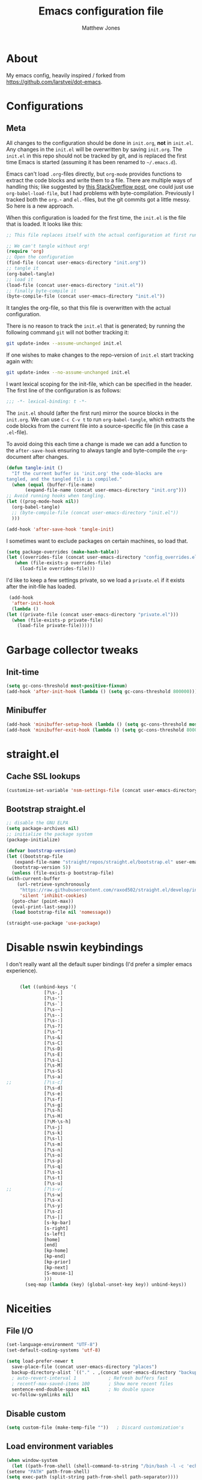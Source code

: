 #+TITLE: Emacs configuration file
#+AUTHOR: Matthew Jones
#+BABEL: :cache yes
#+PROPERTY: header-args :tangle yes

* About

   My emacs config, heavily inspired / forked from [[https://github.com/larstvei/dot-emacs]].

* Configurations
** Meta

   All changes to the configuration should be done in =init.org=, *not* in
   =init.el=. Any changes in the =init.el= will be overwritten by saving
   =init.org=. The =init.el= in this repo should not be tracked by git, and
   is replaced the first time Emacs is started (assuming it has been renamed
   to =~/.emacs.d=).

   Emacs can't load =.org=-files directly, but =org-mode= provides functions
   to extract the code blocks and write them to a file. There are multiple
   ways of handling this; like suggested by [[http://emacs.stackexchange.com/questions/3143/can-i-use-org-mode-to-structure-my-emacs-or-other-el-configuration-file][this StackOverflow post]], one
   could just use =org-babel-load-file=, but I had problems with
   byte-compilation. Previously I tracked both the =org.=- and =el.=-files,
   but the git commits got a little messy. So here is a new approach.

   When this configuration is loaded for the first time, the ~init.el~ is
   the file that is loaded. It looks like this:

   #+BEGIN_SRC emacs-lisp :tangle no
     ;; This file replaces itself with the actual configuration at first run.

     ;; We can't tangle without org!
     (require 'org)
     ;; Open the configuration
     (find-file (concat user-emacs-directory "init.org"))
     ;; tangle it
     (org-babel-tangle)
     ;; load it
     (load-file (concat user-emacs-directory "init.el"))
     ;; finally byte-compile it
     (byte-compile-file (concat user-emacs-directory "init.el"))
   #+END_SRC

   It tangles the org-file, so that this file is overwritten with the actual
   configuration.

   There is no reason to track the =init.el= that is generated; by running
   the following command =git= will not bother tracking it:

   #+BEGIN_SRC sh :tangle no
     git update-index --assume-unchanged init.el
   #+END_SRC

   If one wishes to make changes to the repo-version of =init.el= start
   tracking again with:

   #+BEGIN_SRC sh :tangle no
     git update-index --no-assume-unchanged init.el
   #+END_SRC

   I want lexical scoping for the init-file, which can be specified in the
   header. The first line of the configuration is as follows:

   #+BEGIN_SRC emacs-lisp :tangle no
     ;;; -*- lexical-binding: t -*-
   #+END_SRC

   The =init.el= should (after the first run) mirror the source blocks in
   the =init.org=. We can use =C-c C-v t= to run =org-babel-tangle=, which
   extracts the code blocks from the current file into a source-specific
   file (in this case a =.el=-file).

   To avoid doing this each time a change is made we can add a function to
   the =after-save-hook= ensuring to always tangle and byte-compile the
   =org=-document after changes.

   #+BEGIN_SRC emacs-lisp
     (defun tangle-init ()
       "If the current buffer is 'init.org' the code-blocks are
     tangled, and the tangled file is compiled."
       (when (equal (buffer-file-name)
		    (expand-file-name (concat user-emacs-directory "init.org")))
	 ;; Avoid running hooks when tangling.
	 (let ((prog-mode-hook nil))
	   (org-babel-tangle)
	   ;; (byte-compile-file (concat user-emacs-directory "init.el"))
	   )))

     (add-hook 'after-save-hook 'tangle-init)
   #+END_SRC

   I sometimes want to exclude packages on certain machines, so load that.

   #+BEGIN_SRC emacs-lisp
     (setq package-overrides (make-hash-table))
     (let ((overrides-file (concat user-emacs-directory "config_overrides.el")))
	    (when (file-exists-p overrides-file)
	      (load-file overrides-file)))
   #+END_SRC


   I'd like to keep a few settings private, so we load a =private.el= if it
   exists after the init-file has loaded.

   #+BEGIN_SRC emacs-lisp
     (add-hook
      'after-init-hook
      (lambda ()
	(let ((private-file (concat user-emacs-directory "private.el")))
	  (when (file-exists-p private-file)
	    (load-file private-file)))))
   #+END_SRC

* Garbage collector tweaks
** Init-time

  #+BEGIN_SRC emacs-lisp
    (setq gc-cons-threshold most-positive-fixnum)
    (add-hook 'after-init-hook (lambda () (setq gc-cons-threshold 800000)))
  #+END_SRC

** Minibuffer

  #+BEGIN_SRC emacs-lisp
    (add-hook 'minibuffer-setup-hook (lambda () (setq gc-cons-threshold most-positive-fixnum)))
    (add-hook 'minibuffer-exit-hook (lambda () (setq gc-cons-threshold 800000)))
  #+END_SRC

* straight.el
** Cache SSL lookups

   #+BEGIN_SRC emacs-lisp
     (customize-set-variable 'nsm-settings-file (concat user-emacs-directory "network-security.data"))
   #+END_SRC

** Bootstrap straight.el

   #+BEGIN_SRC emacs-lisp
     ;; disable the GNU ELPA
     (setq package-archives nil)
     ;; initialize the package system
     (package-initialize)

     (defvar bootstrap-version)
     (let ((bootstrap-file
	    (expand-file-name "straight/repos/straight.el/bootstrap.el" user-emacs-directory))
	   (bootstrap-version 5))
       (unless (file-exists-p bootstrap-file)
	 (with-current-buffer
	     (url-retrieve-synchronously
	      "https://raw.githubusercontent.com/raxod502/straight.el/develop/install.el"
	      'silent 'inhibit-cookies)
	   (goto-char (point-max))
	   (eval-print-last-sexp)))
       (load bootstrap-file nil 'nomessage))

     (straight-use-package 'use-package)
   #+END_SRC

* Disable nswin keybindings
  I don't really want all the default super bindings (I'd prefer a simpler emacs experience).

   #+BEGIN_SRC emacs-lisp

     (let ((unbind-keys '(
			  [?\s-,]
			  [?\s-']
			  [?\s-`]
			  [?\s-~]
			  [?\s--]
			  [?\s-:]
			  [?\s-?]
			  [?\s-^]
			  [?\s-&]
			  [?\s-C]
			  [?\s-D]
			  [?\s-E]
			  [?\s-L]
			  [?\s-M]
			  [?\s-S]
			  [?\s-a]
;;			  [?\s-c]
			  [?\s-d]
			  [?\s-e]
			  [?\s-f]
			  [?\s-g]
			  [?\s-h]
			  [?\s-H]
			  [?\M-\s-h]
			  [?\s-j]
			  [?\s-k]
			  [?\s-l]
			  [?\s-m]
			  [?\s-n]
			  [?\s-o]
			  [?\s-p]
			  [?\s-q]
			  [?\s-s]
			  [?\s-t]
			  [?\s-u]
;;			  [?\s-v]
			  [?\s-w]
			  [?\s-x]
			  [?\s-y]
			  [?\s-z]
			  [?\s-|]
			  [s-kp-bar]
			  [s-right]
			  [s-left]
			  [home]
			  [end]
			  [kp-home]
			  [kp-end]
			  [kp-prior]
			  [kp-next]
			  [S-mouse-1]
			  )))
       (seq-map (lambda (key) (global-unset-key key)) unbind-keys))

   #+END_SRC

* Niceities
** File I/O

   #+BEGIN_SRC emacs-lisp
     (set-language-environment "UTF-8")
     (set-default-coding-systems 'utf-8)

     (setq load-prefer-newer t
	   save-place-file (concat user-emacs-directory "places")
	   backup-directory-alist `(("." . ,(concat user-emacs-directory "backups")))
	   ; auto-revert-interval 1            ; Refresh buffers fast
	   ; recentf-max-saved-items 100       ; Show more recent files
	   sentence-end-double-space nil       ; No double space
	   vc-follow-symlinks nil)
   #+END_SRC

** Disable custom

   #+BEGIN_SRC emacs-lisp
     (setq custom-file (make-temp-file ""))   ; Discard customization's
   #+END_SRC

** Load environment variables

   #+BEGIN_SRC emacs-lisp
     (when window-system
       (let ((path-from-shell (shell-command-to-string "/bin/bash -l -c 'echo $PATH'")))
	 (setenv "PATH" path-from-shell)
	 (setq exec-path (split-string path-from-shell path-separator))))
   #+END_SRC
** Elisp helpers
#+BEGIN_SRC emacs-lisp
  ;; functional helpers
  (use-package dash
    :straight t)

  ;; string manipulation
  (use-package s
    :straight t)

  ;; filepath manipulation
  (use-package f
    :straight t)
#+END_SRC

* UI Appearance
** UI Interaction

   #+BEGIN_SRC emacs-lisp
     (fset 'yes-or-no-p 'y-or-n-p)
     (setq apropos-do-all t
	   echo-keystrokes 0.1               ; Show keystrokes asap
	   inhibit-startup-message t         ; No splash screen please
	   initial-scratch-message nil)      ; Clean scratch buffer
   #+END_SRC

** Bell

   #+BEGIN_SRC emacs-lisp
     (setq visible-bell t
	   ring-bell-function
	   (lambda ()
	     (let ((orig-fg (face-foreground 'mode-line)))
	       (set-face-foreground 'mode-line "#F2804F")
	       (run-with-idle-timer 0.1 nil
				    (lambda (fg) (set-face-foreground 'mode-line fg))
				    orig-fg)))
	   inhibit-startup-echo-area-message t)
   #+END_SRC

** Cursor

   #+BEGIN_SRC emacs-lisp
     (setq cursor-type 'hbar)
     (blink-cursor-mode 0)
   #+END_SRC
** Highlight line
#+BEGIN_SRC emacs-lisp
  (global-hl-line-mode +1)
#+END_SRC
** Minimal UI

   #+BEGIN_SRC emacs-lisp
     (if (boundp 'toggle-frame-fullscreen) (toggle-frame-fullscreen))
     (if (boundp 'scroll-bar-mode) (scroll-bar-mode 0))
     (if (boundp 'tool-bar-mode) (tool-bar-mode 0))
     (if (boundp 'menu-bar-mode) (menu-bar-mode 0))
   #+END_SRC

** Gotham theme
#+BEGIN_SRC emacs-lisp
  (use-package gotham-theme
    :straight t
    :config
    (customize-set-variable 'gotham-tty-256-colors t)
    (load-theme 'gotham t))
#+END_SRC
** Fira Code Retina font
#+BEGIN_SRC emacs-lisp
  (set-face-attribute 'default nil
		      :family "Fira Code Retina"
		      :height 110
		      :weight 'normal
		      :width 'normal)

#+END_SRC

#+BEGIN_SRC emacs-lisp :tangle no
  (let ((alist '(
		 (33 . ".\\(?:\\(?:==\\|!!\\)\\|[!=]\\)")
		 (35 . ".\\(?:###\\|##\\|_(\\|[#(?[_{]\\)")
		 (36 . ".\\(?:>\\)")
		 (37 . ".\\(?:\\(?:%%\\)\\|%\\)")
		 (38 . ".\\(?:\\(?:&&\\)\\|&\\)")
		 (42 . ".\\(?:\\(?:\\*\\*/\\)\\|\\(?:\\*[*/]\\)\\|[*/>]\\)")
		 (43 . ".\\(?:\\(?:\\+\\+\\)\\|[+>]\\)")
		 (45 . ".\\(?:\\(?:-[>-]\\|<<\\|>>\\)\\|[<>}~-]\\)")
		 (46 . ".\\(?:\\(?:\\.[.<]\\)\\|[.=-]\\)")
		 (47 . ".\\(?:\\(?:\\*\\*\\|//\\|==\\)\\|[*/=>]\\)")
		 (48 . ".\\(?:x[a-zA-Z]\\)")
		 (58 . ".\\(?:::\\|[:=]\\)")
		 (59 . ".\\(?:;;\\|;\\)")
		 (60 . ".\\(?:\\(?:!--\\)\\|\\(?:~~\\|->\\|\\$>\\|\\*>\\|\\+>\\|--\\|<[<=-]\\|=[<=>]\\||>\\)\\|[*$+~/<=>|-]\\)")
		 ;; (61 . ".\\(?:\\(?:/=\\|:=\\|<<\\|=[=>]\\|>>\\)\\|[<=>~]\\)")
		 (62 . ".\\(?:\\(?:=>\\|>[=>-]\\)\\|[=>-]\\)")
		 (63 . ".\\(?:\\(\\?\\?\\)\\|[:=?]\\)")
		 (91 . ".\\(?:]\\)")
		 (92 . ".\\(?:\\(?:\\\\\\\\\\)\\|\\\\\\)")
		 (94 . ".\\(?:=\\)")
		 (119 . ".\\(?:ww\\)")
		 (123 . ".\\(?:-\\)")
		 (124 . ".\\(?:\\(?:|[=|]\\)\\|[=>|]\\)")
		 (126 . ".\\(?:~>\\|~~\\|[>=@~-]\\)")
		 )
	       ))
    (dolist (char-regexp alist)
      (set-char-table-range composition-function-table (car char-regexp)
			    `([,(cdr char-regexp) 0 font-shape-gstring]))))))
#+END_SRC
** Modeline
#+BEGIN_SRC emacs-lisp
  (column-number-mode 1)

  ;; Set positon to 'line:column'
  (setq mode-line-position '((line-number-mode ("%l" (column-number-mode ":%c")))))


  (defun simple-mode-line-render (left right)
    "Return a string of `window-width' length containing LEFT aligned respectively."
    (let* ((available-width (- (window-width) (length left) (length right) 2)))
      (format (format "%%%ds " available-width) " ")))

  (defvar mode-line-center-space
    '(:propertize
      (:eval (simple-mode-line-render (format-mode-line mode-line-left) (format-mode-line mode-line-right)))
      face mode-line)
    "Builds center spacing.")
  (put 'mode-line-center-space 'risky-local-variable t)

  (setq mode-line-left
	'("%e"
	  mode-line-front-space
	  mode-line-client
	  mode-line-modified
	  " "
	  mode-line-position
	  " "
	  mode-line-buffer-identification))

  (setq mode-line-right
	'(
	  (flycheck-mode flycheck-mode-line)
	  " "
	  mode-name
	  mode-line-process
	  mode-line-misc-info
	  mode-line-end-spaces))

  (setq-default mode-line-format
		(append mode-line-left '(mode-line-center-space) mode-line-right))
#+END_SRC

** Line numbering
#+BEGIN_SRC emacs-lisp
  (use-package nlinum
  :straight t
  :commands global-nlinum-mode
  :config
  (global-nlinum-mode))
#+END_SRC
** Matching parens highlight
#+BEGIN_SRC emacs-lisp
  (show-paren-mode)
#+END_SRC

* UI Interaction
** Helm
#+BEGIN_SRC emacs-lisp
  (use-package helm
    :straight t
    :demand t
    :bind (([remap execute-extended-command] . 'helm-M-x) ;; M-x
	   ([remap switch-to-buffer] . 'helm-mini) ;; C-x b
	   ([remap bookmark-jump] . 'helm-filtered-bookmarks) ;; C-x r b
	   ([remap find-file] . 'helm-find-files) ;; C-x C-f
	   ("s-r" . 'helm-occur)
	   ("s-e" . 'helm-all-mark-rings)
	   ("s-p" . 'helm-etags-select)
	   ("s-t" . 'helm-buffers-list)
	   ("s-;" . 'helm-calcul-expression)
	   ([remap yank-pop] . 'helm-show-kill-ring)) ;; M-y
    :config (progn (helm-mode 1)
		   (helm-autoresize-mode t)
		   (setq helm-M-x-fuzzy-match                  t
			 helm-bookmark-show-location           t
			 helm-buffers-fuzzy-matching           t
			 helm-completion-in-region-fuzzy-match t
			 helm-file-cache-fuzzy-match           t
			 helm-imenu-fuzzy-match                t
			 helm-mode-fuzzy-match                 t
			 helm-locate-fuzzy-match               t
			 helm-quick-update                     t
			 helm-recentf-fuzzy-match              t
			 helm-semantic-fuzzy-match             t
			 helm-etags-fuzzy-match                t
			 helm-etags-match-part-only            'all
			 helm-split-window-inside-p t)))

  (use-package helm-xref
	:straight t
	:config
	(setq xref-show-xrefs-function 'helm-xref-show-xrefs))

  (use-package helm-descbinds
    :straight t
    :config (helm-descbinds-mode))
#+END_SRC

** Aggressive Indent

#+BEGIN_SRC emacs-lisp
  (use-package aggressive-indent
    :straight t
    :config
    (global-aggressive-indent-mode 1))
#+END_SRC

** Company
#+BEGIN_SRC emacs-lisp
  (use-package company
    :straight t
    :init (setq
	   company-idle-delay 0.1
	   company-minimum-prefix-length 3)
    :config
    (global-company-mode)
    (add-to-list 'company-backends 'company-dabbrev)
    (add-to-list 'company-backends 'company-etags)
    (add-to-list 'company-frontends 'company-tng-frontend)
    (setq company-dabbrev-downcase nil))

  (use-package company-quickhelp
    :straight t
    :init (setq company-quickhelp-delay 0.1)
    :config (company-quickhelp-mode))
#+END_SRC

** Default to regexp search
#+BEGIN_SRC emacs-lisp
  (global-set-key [remap isearch-forward] 'isearch-forward-regexp) ;; C-s
#+END_SRC
** Sublime-like
*** Automatically add newlines at EOF
#+BEGIN_SRC emacs-lisp
  (setq require-final-newline t)
#+END_SRC
*** Remove trailing whitespace
#+BEGIN_SRC emacs-lisp
  (add-hook 'before-save-hook 'delete-trailing-whitespace)
#+END_SRC
*** Expand region
#+BEGIN_SRC emacs-lisp
    (use-package expand-region
      :straight t
      :bind (("s-f" . 'er/expand-region)
	     ("s-F" . 'er/contract-region)))
#+END_SRC
*** Multiple cursors
#+BEGIN_SRC emacs-lisp
    (use-package multiple-cursors
      :straight t
      :config
      (defun select-symbol (arg)
	"Sets the region to the symbol under the point"
	(interactive "p")
	(if mark-active (mc/mark-next-like-this arg) (er/mark-symbol)))
      (defun mark-all-like-symbol (arg)
	(interactive "p")
	(progn
	  (unless mark-active (er/mark-symbol))
	  (mc/mark-all-like-this)))
      (add-to-list 'mc/unsupported-minor-modes 'company-mode)
      (add-to-list 'mc/unsupported-minor-modes 'company-quickhelp-mode)
      (add-to-list 'mc/unsupported-minor-modes 'eldoc-mode)
      (add-to-list 'mc/unsupported-minor-modes 'flycheck-mode)
      (add-to-list 'mc/unsupported-minor-modes 'helm-mode)
      (add-to-list 'mc/unsupported-minor-modes 'lsp-ui-doc-mode)
      (add-to-list 'mc/unsupported-minor-modes 'lsp-ui-sideline-mode)
      (add-to-list 'mc/unsupported-minor-modes 'lsp-ui-mode)
      :bind (("s-L" . 'mc/edit-lines)
	     ("s-d" . 'select-symbol)
	     ("s-D" . 'mark-all-like-symbol)
	     ("s-<mouse-1>" . 'mc/add-cursor-on-click)))
#+END_SRC
*** Comment line / region
#+BEGIN_SRC emacs-lisp
  (defun comment-line-or-region (beg end)
    "Comment a region or the current line."
    (interactive "*r")
    (save-excursion
      (if (region-active-p)
	  (comment-or-uncomment-region beg end)
	(comment-line 1))))

  (global-set-key (kbd "C-\\") 'comment-line-or-region)
  (global-set-key (kbd "s-/") 'comment-line-or-region)
#+END_SRC
*** Select whole buffer
#+BEGIN_SRC emacs-lisp
  (global-set-key (kbd "s-a") 'mark-whole-buffer)
#+END_SRC
*** Compilation mode tweaks
#+BEGIN_SRC emacs-lisp
  (global-set-key (kbd "s-B") 'compile)
  (global-set-key (kbd "s-b") 'recompile)

  (setq compilation-scroll-output 'first-error)
  (use-package ansi-color
    :config
    (defun colorize-compilation-buffer ()
      (read-only-mode)
      (ansi-color-apply-on-region compilation-filter-start (point))
      (read-only-mode))
    :hook ('compilation-filter . #'colorize-compilation-buffer))
#+END_SRC

*** Indent / Dedent
#+BEGIN_SRC emacs-lisp
  (defun dedent (start end)
    (interactive "*r")
    (indent-rigidly start end (- tab-width)))

  (defun indent (start end)
    (interactive "*r")
    (indent-rigidly start end tab-width))

  (global-set-key (kbd "s-[") 'dedent)
  (global-set-key (kbd "s-]") 'indent)
#+END_SRC
*** Guess indentation settings
#+BEGIN_SRC emacs-lisp
  (use-package dtrt-indent
    :straight t
    :config
    (dtrt-indent-mode 1)
    )
#+END_SRC
*** Window navigation
#+BEGIN_SRC emacs-lisp
    (global-set-key (kbd "M-j") 'previous-multiframe-window)
    (global-set-key (kbd "M-k") 'other-window)

    (use-package ace-window
      :straight t
      :demand t
      :config
      (defun switch-to-nth-window (window-num)
	(let ((window (nth window-num (aw-window-list))))
	  (when window (select-window window))))
      :bind (
	     ("s-1" . (lambda () (interactive) (switch-to-nth-window 0)))
	     ("s-2" . (lambda () (interactive) (switch-to-nth-window 1)))
	     ("s-3" . (lambda () (interactive) (switch-to-nth-window 2)))
	     ("s-4" . (lambda () (interactive) (switch-to-nth-window 3)))
	     ("s-5" . (lambda () (interactive) (switch-to-nth-window 4)))
	     ("s-6" . (lambda () (interactive) (switch-to-nth-window 5)))
	     ("s-7" . (lambda () (interactive) (switch-to-nth-window 6)))
	     ("s-8" . (lambda () (interactive) (switch-to-nth-window 7)))
	     ("s-9" . (lambda () (interactive) (switch-to-nth-window 8)))
	     ("s-0" . (lambda () (interactive) (switch-to-nth-window 9)))
	     ("s-T" . ace-window)))
#+END_SRC
*** Go to line
#+BEGIN_SRC emacs-lisp
  (global-set-key (kbd "s-l") 'goto-line)
#+END_SRC

*** Upcase / downcase
#+BEGIN_SRC emacs-lisp
  (put 'upcase-region 'disabled nil)
  (put 'downcase-region 'disabled nil)
  ;; (global-set-key (kbd "s-k s-u") 'upcase-region)
  ;; (global-set-key (kbd "s-k s-l") 'downcase-region)
#+END_SRC
*** Electric pair
#+BEGIN_SRC emacs-lisp
  (electric-pair-mode 1)
#+END_SRC
*** Auto revert
#+BEGIN_SRC emacs-lisp
  (global-auto-revert-mode t)
#+END_SRC
** CTags
Auto-revert to new tags file
#+BEGIN_SRC emacs-lisp
  (setq tags-revert-without-query 1)
#+END_SRC
** Map Super-* to C-c * + smartrep

   #+BEGIN_SRC emacs-lisp
     (defun is-super-binding-p (key)
       (let ((super (elt (event-modifiers (elt (kbd "s-t") 0)) 0))
	     (click (elt (event-modifiers (elt (kbd "<mouse-1>") 0)) 0)))
	 (and (eq (length key) 1)
	      (seq-contains (event-modifiers (elt key 0)) super)
	      (not (seq-contains (event-modifiers (elt key 0)) click)))))

     (defun binding-without-super (key)
       (let ((super (elt (event-modifiers (elt (kbd "s-t") 0)) 0))
	     (first-key (elt key 0)))
	 (event-convert-list
	  (append
	   (seq-remove
	    (lambda (el) (eq el super))
	    (event-modifiers first-key))
	   (list (event-basic-type first-key))))))

     (defun inverse-kbd (key)
       (key-description (list key)))

     (defun gather-bindings (keymap prefix)
       (let ((bindings '()))
	 (map-keymap
	  (lambda (evt val)
	    (if (and
		 val                              ;; this binding has to have a target (eg it wasn't unset)
		 (is-super-binding-p (list evt))) ;; it needs to include the super key
		(let ((new-binding (binding-without-super (list evt))))
		  (if (not (global-key-binding (kbd (concat prefix " " (inverse-kbd (list new-binding))))))
		      (setq bindings (cons (cons (inverse-kbd new-binding) val) bindings))))))
	  keymap)
	 bindings))

     (use-package smartrep
       :straight t)

     (add-hook
      'after-init-hook
      (lambda ()
	(smartrep-define-key
	    global-map "C-c"
	  (gather-bindings global-map "C-c"))))
   #+END_SRC

* Packages
** Magit
#+BEGIN_SRC emacs-lisp
  (if (gethash :magit package-overrides t)
      (use-package magit
	:straight t
	:commands magit-status magit-blame-addition
	:init
	(defadvice magit-status (around magit-fullscreen activate)
	  (window-configuration-to-register :magit-fullscreen)
	  ad-do-it
	  (delete-other-windows))
	:config
	(setq magit-branch-arguments nil
	      ;; don't put "origin-" in front of new branch names by default
	      magit-default-tracking-name-function 'magit-default-tracking-name-branch-only
	      magit-push-always-verify nil
	      ;; Get rid of the previous advice to go into fullscreen
	      magit-restore-window-configuration t)
	:bind ("C-x g" . magit-status)))
#+END_SRC

** Diff Highlight
#+BEGIN_SRC emacs-lisp
  (use-package diff-hl
  :straight t
  :config
  (global-diff-hl-mode)
  (diff-hl-margin-mode))
#+END_SRC

** Flycheck
#+BEGIN_SRC emacs-lisp
  (use-package flycheck
    :straight t
    :hook ('prog-mode . #'global-flycheck-mode))
#+END_SRC
** LSP
   I'm trying out an alternate to lsp-mode, so this is currently disabled

   #+BEGIN_SRC emacs-lisp :tangle no
     (use-package lsp-mode
       :straight t
       :config
       (setq
	lsp-ui-sideline-show-code-actions nil
	lsp-ui-sideline-show-hover nil
	))
     (use-package company-lsp
       :straight t
       :config (add-to-list 'company-backends 'company-lsp))
     (use-package lsp-ui
       :straight t
       :init (add-hook 'lsp-mode-hook 'lsp-ui-mode))
     (use-package lsp-ui-flycheck
       :init (add-hook 'lsp-after-open-hook (lambda () (lsp-ui-flycheck-enable 1))))
   #+END_SRC

   Instead, I'm trying to use eglot

   #+BEGIN_SRC emacs-lisp
     (use-package eglot
       :straight t
       :hook ((python-mode c++-mode c-mode go-mode rust-mode) . 'eglot-ensure))
   #+END_SRC

** Notmuch
Interact with gmail via notmuch.

   #+BEGIN_SRC emacs-lisp
     (use-package bbdb
       :straight t)

     (use-package notmuch
       :straight t)

     (setq smtpmail-smtp-server "smtp.gmail.com"
	   smtpmail-smtp-service 587)

     (use-package message
       :config
       (setq message-cite-style message-cite-style-gmail))
   #+END_SRC
** Bug hunter
   Bugs crop up in this file, so pull in some code to help bisect them.

   #+BEGIN_SRC emacs-lisp
     (use-package bug-hunter :straight t)
   #+END_SRC

   Use this by invoking `M-x bug-hunter-init-file` and following instructions.

* File-type support
** YAML
#+BEGIN_SRC emacs-lisp
  (use-package yaml-mode
    :straight t
    :mode "\\.yml\\'")
#+END_SRC

** Thrift
#+BEGIN_SRC emacs-lisp
  (use-package thrift-mode
    :straight t)
#+END_SRC

** Lua
#+BEGIN_SRC emacs-lisp
  (use-package lua-mode
    :straight t
    :config
    (flycheck-define-checker lua-luacheck-old
      "A Lua syntax checker using luacheck.

  See URL `https://github.com/mpeterv/luacheck'."
      :command ("luacheck"
		;; "--formatter" "plain"
		;; "--codes"                   ; Show warning codes
		"--no-color"
		(option-list "--std" flycheck-luacheck-standards)
		(config-file "--config" flycheck-luacheckrc)
		;; "--filename" source-original
		;; Read from standard input
		source-original)
      :standard-input t
      :error-patterns
      ((warning line-start
		(optional (minimal-match (one-or-more not-newline)))
		":" line ":" column
		": (" (id "W" (one-or-more digit)) ") "
		(message) line-end)
       (error line-start
	      (optional (minimal-match (one-or-more not-newline)))
	      ":" line ":" column ":"
	      ;; `luacheck' before 0.11.0 did not output codes for errors, hence
	      ;; the ID is optional here
	      (optional " (" (id "E" (one-or-more digit)) ") ")
	      (message) line-end))
      :modes lua-mode)
    :hook
    (lua-mode
     .
     (lambda()
       (set (make-local-variable 'compile-command)
	    (let ((file (file-name-nondirectory buffer-file-name)))
	      (format "luacheck --no-color %s" file))))))

#+END_SRC

** Org
#+BEGIN_SRC emacs-lisp
  (use-package org
    :straight org-plus-contrib
    :init
    ;; From https://github.com/raxod502/radian/blob/ee92ea6cb0473bf7d20c6d381753011312ef4a52/radian-emacs/radian-org.el#L46-L112

    ;; This section is devoted to fixing the asinine version-check
    ;; handling in Org (it's not designed to handle the case where you
    ;; run straight from the Git repo, apparently). This is one of the
    ;; worse hacks I've ever had the misfortune to create in Emacs.

    ;; First we define a function to return a proper version string
    ;; based on the Git repo. (This is somewhat similar to what happens
    ;; in org-fixup.el.) We should really define a function that will
    ;; return the latest tag, as well, but this remains a FIXME for now.
    (defun radian--org-git-version ()
      "Return the abbreviated SHA for the Org Git repo."
      (let ((default-directory (concat user-emacs-directory
				       "straight/repos/org/")))
	(if (executable-find "git")
	    (with-temp-buffer
	      ;; Returns the shortest prefix of the SHA for HEAD that is
	      ;; unique, down to a minimum of 4 characters (see
	      ;; git-rev-parse(1)).
	      (call-process "git" nil '(t nil) nil
			    "rev-parse" "--short" "HEAD")
	      (if (> (buffer-size) 0)
		  (string-trim (buffer-string))
		;; This shouldn't happen, unless somehow Org is not
		;; actually a Git repo.
		"revision unknown"))
	  ;; This also shouldn't happen, because how would you have
	  ;; gotten Org in the first place, then? But the real world
	  ;; sucks and we have to account for stuff like this.
	  "git not available")))

    ;; Here we're defining `org-git-version' and `org-release' eagerly.
    ;; Pay close attention here, since we actually do this multiple
    ;; times. The control flow is really weird. The reason we define the
    ;; functions here is that Emacs includes its own copy of Org, and
    ;; these functions are autoloaded by Emacs. Now, normally the
    ;; built-in autoloads are overridden by the version of Org
    ;; downloaded from EmacsMirror, but since we're running straight
    ;; from the Git repo, `org-git-version' and `org-release' are not
    ;; generated and autoloaded. So in order to avoid the original
    ;; autoloads from being triggered under any circumstances, we have
    ;; to overwrite them here.
    (defalias #'org-git-version #'radian--org-git-version)
    (defun org-release () "N/A") ; FIXME: replace with a real function

    ;; Now, the culprit function is `org-check-version', which is
    ;; defined in org-compat.el and called from org.el. The problem with
    ;; this function is that if the version of Org in use is not a
    ;; release version (i.e. it's running straight from the repo, as we
    ;; are doing), then it prints a warning. We don't want this. The
    ;; natural thought is to override `org-check-version'.
    ;; Unfortunately, this is completely impossible since
    ;; `org-check-version' is a macro, and org.el (which is where the
    ;; macro is used) is byte-compiled, so the code of
    ;; `org-check-version' is hardcoded into org.elc. The easiest way
    ;; around the problem, other than doing something even more
    ;; horrifying like suppressing warnings while loading Org, seems to
    ;; be to *pretend* that org-version.el is available, even though it
    ;; doesn't exist. Then `org-check-version' happily defines
    ;; `org-git-version' and `org-release' as autoloads pointing to
    ;; org-version.el. Of course, then after Org is loaded, we have to
    ;; override those autoloads to make the functions point back to what
    ;; we want. Right now, the definition of `org-release' generated by
    ;; `org-check-version' is the same as the one used above, so we
    ;; don't bother to change it. That should change, FIXME.
    (provide 'org-version)
    (with-eval-after-load 'org
      (defalias #'org-git-version #'radian--org-git-version))
    :config
    (setq
     org-agenda-files '("~/org" "~/.emacs.d/init.org" "~/.notes")
     org-log-done t
     org-enforce-todo-dependencies t
     ;; refile-related configs from https://blog.aaronbieber.com/2017/03/19/organizing-notes-with-refile.html
     org-refile-targets '((org-agenda-files :maxlevel . 3))
     org-refile-use-outline-path 'file
     org-outline-path-complete-in-steps nil
     org-refile-allow-creating-parent-nodes 'confirm
     org-startup-folded t
     org-agenda-log-mode-items '(closed clock state)
     org-src-tab-acts-natively t)
    ;; custom todo tags
    (setq org-todo-keywords
	  '((sequence "TODO(t!)" "IN-PROGRESS(i@/!)" "|" "DONE(d!)" "CANCELED(c@!)")
	    (sequence "MEET(m@)" "|" "DONE(d!)")
	    (sequence "IDEA(a!)" "|" "DONE(d!)")))
    (setq org-agenda-custom-commands
	  '(("d" "Daily agenda and all TODOs"
	     ((todo "IN-PROGRESS"
		    ((org-agenda-overriding-header "Unfinished tasks:")))
	      (agenda "" ((org-agenda-span 1)))
	      (tags ":refile:"
		    ((org-agenda-overriding-header "To refile:")))
	      (todo "TODO"
		    ((org-agenda-overriding-header "Open tasks:")))
	      (todo "MEET"
		    ((org-agenda-overriding-header "People to meet:")
		     (org-agenda-max-entries 5)))
	      (todo "IDEA"
		    ((org-agenda-overriding-header "Ideas:")
		     (org-agenda-max-entries 5))))
	     ((org-agenda-compact-blocks t)))
	    ("p" "3-week context plan"
	     ((agenda "" ((org-agenda-start-day "-7d") (org-agenda-span 21))))
	     ((org-agenda-compact-blocks t)
	      (org-agenda-include-inactive-timestamps 't)))
	    ("h" "last half dates"
	     ((agenda "" ((org-agenda-start-day "-6m") (org-agenda-span 183))))
	     ((org-agenda-compact-blocks t)
	      (org-agenda-include-inactive-timestamps 't)))))
    (require 'ol-notmuch)
    :bind (
      ("C-c c" . org-capture)
      ("C-c l" . org-store-link)
      :map org-mode-map
      ("C-c g" . org-mac-safari-insert-frontmost-url)
    ))

  (use-package helm-org
    :straight t
    :config
    (setq helm-org-ignore-autosaves t
	  helm-org-headings-fontify t
	  helm-org-format-outline-path t
	  helm-org-show-filename t
	  helm-org-headings-max-depth 6)
    :bind (:map org-mode-map
		("s-r" . helm-org-agenda-files-headings)))
#+END_SRC

*** Prettier org mode
Adapted from https://zzamboni.org/post/beautifying-org-mode-in-emacs/

#+BEGIN_SRC emacs-lisp
  (when window-system
    (progn
      (setq org-hide-emphasis-markers t)
      (font-lock-add-keywords 'org-mode
			      '(("^ *\\([-]\\) "
				 (0 (prog1 () (compose-region (match-beginning 1) (match-end 1) "•"))))))
      (use-package org-bullets
	:straight t
	:config
	(add-hook 'org-mode-hook (lambda () (org-bullets-mode 1))))

      (let* ((variable-tuple
	      (cond ((x-list-fonts "SF Pro Text") '(:font "SF Pro Text"))
		    ((x-family-fonts "Sans Serif")    '(:family "Sans Serif"))
		    (nil (warn "Cannot find a Sans Serif Font."))))
	     (base-font-color     (face-foreground 'default nil 'default))
	     (headline           `(:inherit default :weight bold :foreground ,base-font-color)))

	(custom-theme-set-faces
	 'user
	 `(org-level-8 ((t (,@headline ,@variable-tuple))))
	 `(org-level-7 ((t (,@headline ,@variable-tuple))))
	 `(org-level-6 ((t (,@headline ,@variable-tuple))))
	 `(org-level-5 ((t (,@headline ,@variable-tuple))))
	 `(org-level-4 ((t (,@headline ,@variable-tuple :height 1.1))))
	 `(org-level-3 ((t (,@headline ,@variable-tuple :height 1.2))))
	 `(org-level-2 ((t (,@headline ,@variable-tuple :height 1.3))))
	 `(org-level-1 ((t (,@headline ,@variable-tuple :height 1.4))))
	 `(org-document-title ((t (,@headline ,@variable-tuple :height 1.5 :underline nil))))))

      (custom-theme-set-faces
       'user
       '(variable-pitch ((t (:family "SF Pro Text" :height 120 :weight light))))
       '(fixed-pitch ((t ( :family "Fira Code Retina" :slant normal :weight normal :height 110 :width normal)))))
      (add-hook 'org-mode-hook 'variable-pitch-mode)
      (add-hook 'org-mode-hook 'visual-line-mode)
      (custom-theme-set-faces
       'user
       '(org-block                 ((t (:inherit fixed-pitch))))
       '(org-document-info         ((t (:foreground "dark orange"))))
       '(org-document-info-keyword ((t (:inherit (shadow fixed-pitch)))))
       '(org-link                  ((t (:foreground "royal blue" :underline t))))
       '(org-meta-line             ((t (:inherit (font-lock-comment-face fixed-pitch)))))
       '(org-property-value        ((t (:inherit fixed-pitch))) t)
       '(org-special-keyword       ((t (:inherit (font-lock-comment-face fixed-pitch)))))
       '(org-tag                   ((t (:inherit (shadow fixed-pitch) :weight bold :height 0.8))))
       '(org-verbatim              ((t (:inherit (shadow fixed-pitch)))))
       '(org-indent                ((t (:inherit (org-hide fixed-pitch))))))))
#+END_SRC

** ANTLR
#+BEGIN_SRC emacs-lisp
  (use-package antlr-mode
    :mode ("\\.g4\\'" . antlr-mode)
    :straight t)
#+END_SRC
** C++

   CQuery is disabled, but I still want C++ support

   #+BEGIN_SRC emacs-lisp :tangle no
     (use-package cquery
	 :straight t
	 :if
	 (file-exists-p "/bin/cquery")
	 :bind
	 (:map c-mode-base-map
	       ("C-t h c" . cquery-call-hierarchy)
	       ("C-t h i" . cquery-inheritance-hierarchy)
	       ("C-t i" . lsp-ui-sideline-toggle-symbols-info)
	       ("C-t I". helm-imenu)
	       ("C-t h m" . cquery-member-hierarchy)
	       ("C-t ." . lsp-ui-peek-find-definitions)
	       ("C-t ?" . lsp-ui-peek-find-references))
	 :preface
	 (defun cquery//enable ()
	   (condition-case nil
	       (lsp)
	     (user-error nil)))
	 :init
	 (add-hook 'c-mode-common-hook #'cquery//enable)
	 (defun cquery-cache-dir (dir)
	   (expand-file-name cquery-cache-dir "/home/mhj/.cquery_cache"))
	 (setq cquery-cache-dir-function #'cquery-cache-dir)
	 :config
	 (setq
	  cquery-executable "/bin/cquery"
	  cquery-extra-args '("--log-file=/tmp/cq.log")
	  cquery-extra-init-params '(:completion (:detailedLabel t))
	  cquery-sem-highlight-method 'font-lock
	  company-transformers nil
	  company-lsp-async t
	  company-lsp-cache-candidates nil
	  xref-prompt-for-identifier '(not
				       xref-find-definitions
				       xref-find-definitions-other-window
				       xref-find-definitions-other-frame
				       xref-find-references)))
   #+END_SRC

   #+BEGIN_SRC emacs-lisp
       (use-package clang-format
	 :straight t
	 :config
	 (progn
	   (defun clang-format-before-save ()
	     "Add this to .emacs to clang-format on save
      (add-hook 'before-save-hook 'clang-format-before-save)."

	     (interactive)
	     (when (eq major-mode 'c++-mode) (clang-format-buffer))))
	 :hook ('before-save . #'clang-format-before-save))

     (use-package cc-mode
       :mode ("\\.h|\\.cpp" . c++-mode))
   #+END_SRC
** Python
#+BEGIN_SRC emacs-lisp
  (use-package blacken
    :straight t
    :hook (python-mode . blacken-mode))
#+END_SRC

** Cython
#+BEGIN_SRC emacs-lisp
  (use-package cython-mode
    :straight t)
#+END_SRC

** Rust

   #+BEGIN_SRC emacs-lisp
     (use-package rust-mode
       :straight t)
   #+END_SRC

** Go

   #+BEGIN_SRC emacs-lisp
     (use-package go-mode
       :straight t)
   #+END_SRC

* Startup
Launch a server if not currently running, default to showing org daily agenda

#+BEGIN_SRC emacs-lisp
  (server-start)
  (org-agenda nil "d")
  (delete-other-windows)
#+END_SRC

* License

  My Emacs configurations written in Org mode.

  Copyright (c) 2019 Matthew Jones

  This program is free software: you can redistribute it and/or modify
  it under the terms of the GNU General Public License as published by
  the Free Software Foundation, either version 3 of the License, or
  (at your option) any later version.

  This program is distributed in the hope that it will be useful,
  but WITHOUT ANY WARRANTY; without even the implied warranty of
  MERCHANTABILITY or FITNESS FOR A PARTICULAR PURPOSE.  See the
  GNU General Public License for more details.

  You should have received a copy of the GNU General Public License
  along with this program.  If not, see <http://www.gnu.org/licenses/>.
